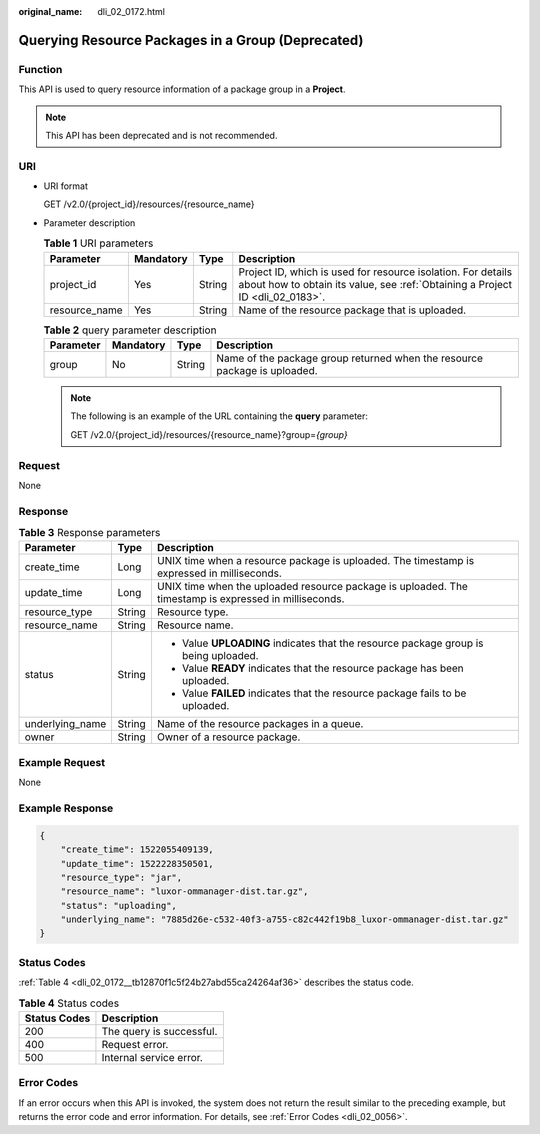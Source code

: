 :original_name: dli_02_0172.html

.. _dli_02_0172:

Querying Resource Packages in a Group (Deprecated)
==================================================

Function
--------

This API is used to query resource information of a package group in a **Project**.

.. note::

   This API has been deprecated and is not recommended.

URI
---

-  URI format

   GET /v2.0/{project_id}/resources/{resource_name}

-  Parameter description

   .. table:: **Table 1** URI parameters

      +---------------+-----------+--------+-----------------------------------------------------------------------------------------------------------------------------------------------+
      | Parameter     | Mandatory | Type   | Description                                                                                                                                   |
      +===============+===========+========+===============================================================================================================================================+
      | project_id    | Yes       | String | Project ID, which is used for resource isolation. For details about how to obtain its value, see :ref:`Obtaining a Project ID <dli_02_0183>`. |
      +---------------+-----------+--------+-----------------------------------------------------------------------------------------------------------------------------------------------+
      | resource_name | Yes       | String | Name of the resource package that is uploaded.                                                                                                |
      +---------------+-----------+--------+-----------------------------------------------------------------------------------------------------------------------------------------------+

   .. table:: **Table 2** query parameter description

      +-----------+-----------+--------+---------------------------------------------------------------------------+
      | Parameter | Mandatory | Type   | Description                                                               |
      +===========+===========+========+===========================================================================+
      | group     | No        | String | Name of the package group returned when the resource package is uploaded. |
      +-----------+-----------+--------+---------------------------------------------------------------------------+

   .. note::

      The following is an example of the URL containing the **query** parameter:

      GET /v2.0/{project_id}/resources/{resource_name}?group=\ *{group}*

Request
-------

None

Response
--------

.. table:: **Table 3** Response parameters

   +-----------------------+-----------------------+-------------------------------------------------------------------------------------------------------+
   | Parameter             | Type                  | Description                                                                                           |
   +=======================+=======================+=======================================================================================================+
   | create_time           | Long                  | UNIX time when a resource package is uploaded. The timestamp is expressed in milliseconds.            |
   +-----------------------+-----------------------+-------------------------------------------------------------------------------------------------------+
   | update_time           | Long                  | UNIX time when the uploaded resource package is uploaded. The timestamp is expressed in milliseconds. |
   +-----------------------+-----------------------+-------------------------------------------------------------------------------------------------------+
   | resource_type         | String                | Resource type.                                                                                        |
   +-----------------------+-----------------------+-------------------------------------------------------------------------------------------------------+
   | resource_name         | String                | Resource name.                                                                                        |
   +-----------------------+-----------------------+-------------------------------------------------------------------------------------------------------+
   | status                | String                | -  Value **UPLOADING** indicates that the resource package group is being uploaded.                   |
   |                       |                       | -  Value **READY** indicates that the resource package has been uploaded.                             |
   |                       |                       | -  Value **FAILED** indicates that the resource package fails to be uploaded.                         |
   +-----------------------+-----------------------+-------------------------------------------------------------------------------------------------------+
   | underlying_name       | String                | Name of the resource packages in a queue.                                                             |
   +-----------------------+-----------------------+-------------------------------------------------------------------------------------------------------+
   | owner                 | String                | Owner of a resource package.                                                                          |
   +-----------------------+-----------------------+-------------------------------------------------------------------------------------------------------+

Example Request
---------------

None

Example Response
----------------

.. code-block::

   {
       "create_time": 1522055409139,
       "update_time": 1522228350501,
       "resource_type": "jar",
       "resource_name": "luxor-ommanager-dist.tar.gz",
       "status": "uploading",
       "underlying_name": "7885d26e-c532-40f3-a755-c82c442f19b8_luxor-ommanager-dist.tar.gz"
   }

Status Codes
------------

:ref:`Table 4 <dli_02_0172__tb12870f1c5f24b27abd55ca24264af36>` describes the status code.

.. _dli_02_0172__tb12870f1c5f24b27abd55ca24264af36:

.. table:: **Table 4** Status codes

   ============ ========================
   Status Codes Description
   ============ ========================
   200          The query is successful.
   400          Request error.
   500          Internal service error.
   ============ ========================

Error Codes
-----------

If an error occurs when this API is invoked, the system does not return the result similar to the preceding example, but returns the error code and error information. For details, see :ref:`Error Codes <dli_02_0056>`.
